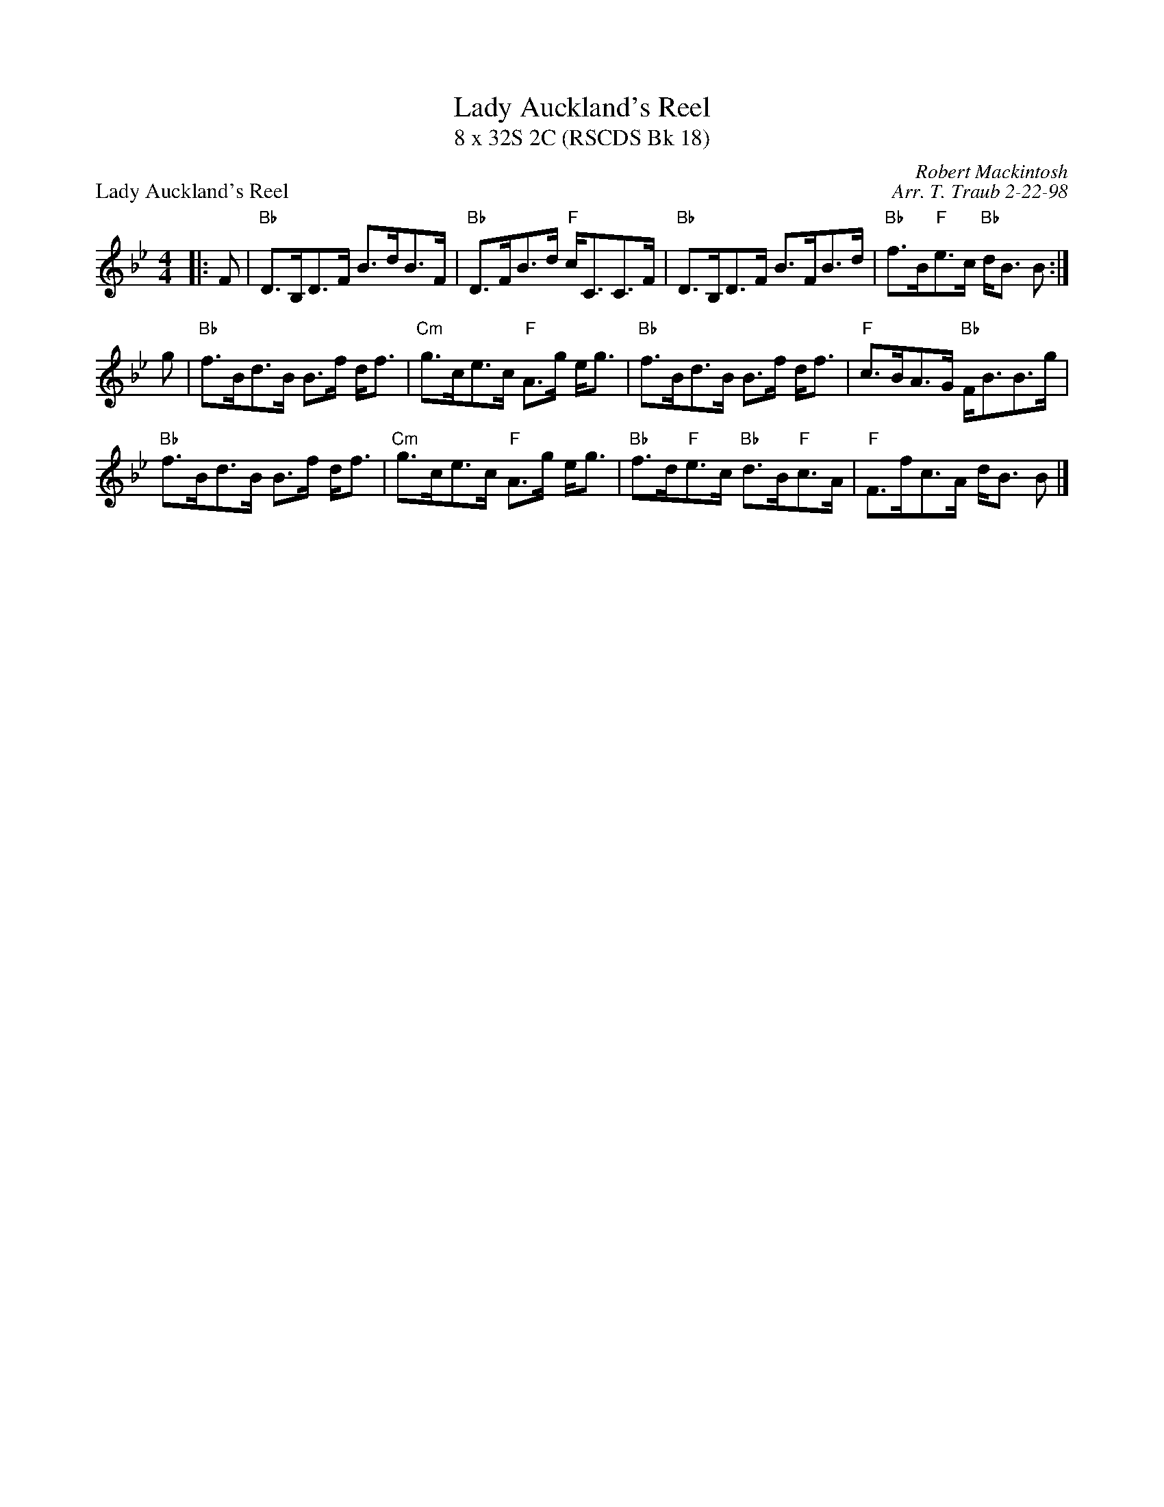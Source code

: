 X:1
T: Lady Auckland's Reel
T: 8 x 32S 2C (RSCDS Bk 18)
P: Lady Auckland's Reel
C: Robert Mackintosh
C: Arr. T. Traub 2-22-98
M: 4/4
L: 1/8
%
K: Bb
|: F|"Bb"D>B,D>F B>dB>F|"Bb"D>FB>d "F"c<CC>F|"Bb"D>B,D>F B>FB>d|"Bb"f>B"F"e>c "Bb"d<B B:|
g|"Bb"f>Bd>B B>f d<f|"Cm"g>ce>c "F"A>g e<g|"Bb"f>Bd>B B>f d<f|"F"c>BA>G "Bb"F<BB>g|
"Bb"f>Bd>B B>f d<f|"Cm"g>ce>c "F"A>g e<g|"Bb"f>d"F"e>c "Bb"d>B"F"c>A|"F"F>fc>A d<B B |]
